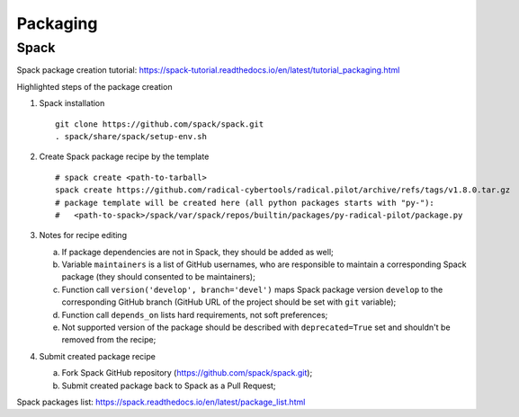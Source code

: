 .. _chapter_packaging:

=========
Packaging
=========

Spack
-----

Spack package creation tutorial: https://spack-tutorial.readthedocs.io/en/latest/tutorial_packaging.html

Highlighted steps of the package creation

1. Spack installation ::

    git clone https://github.com/spack/spack.git
    . spack/share/spack/setup-env.sh

2. Create Spack package recipe by the template ::

    # spack create <path-to-tarball>
    spack create https://github.com/radical-cybertools/radical.pilot/archive/refs/tags/v1.8.0.tar.gz
    # package template will be created here (all python packages starts with "py-"):
    #   <path-to-spack>/spack/var/spack/repos/builtin/packages/py-radical-pilot/package.py

3. Notes for recipe editing

   a) If package dependencies are not in Spack, they should be added as well;
   b) Variable ``maintainers`` is a list of GitHub usernames, who are
      responsible to maintain a corresponding Spack package (they should
      consented to be maintainers);
   c) Function call ``version('develop', branch='devel')`` maps Spack package
      version ``develop`` to the corresponding GitHub branch (GitHub URL of the
      project should be set with ``git`` variable);
   d) Function call ``depends_on`` lists hard requirements, not soft
      preferences;
   e) Not supported version of the package should be described with
      ``deprecated=True`` set and shouldn't be removed from the recipe;

4. Submit created package recipe

   a) Fork Spack GitHub repository (https://github.com/spack/spack.git);
   b) Submit created package back to Spack as a Pull Request;

Spack packages list: https://spack.readthedocs.io/en/latest/package_list.html